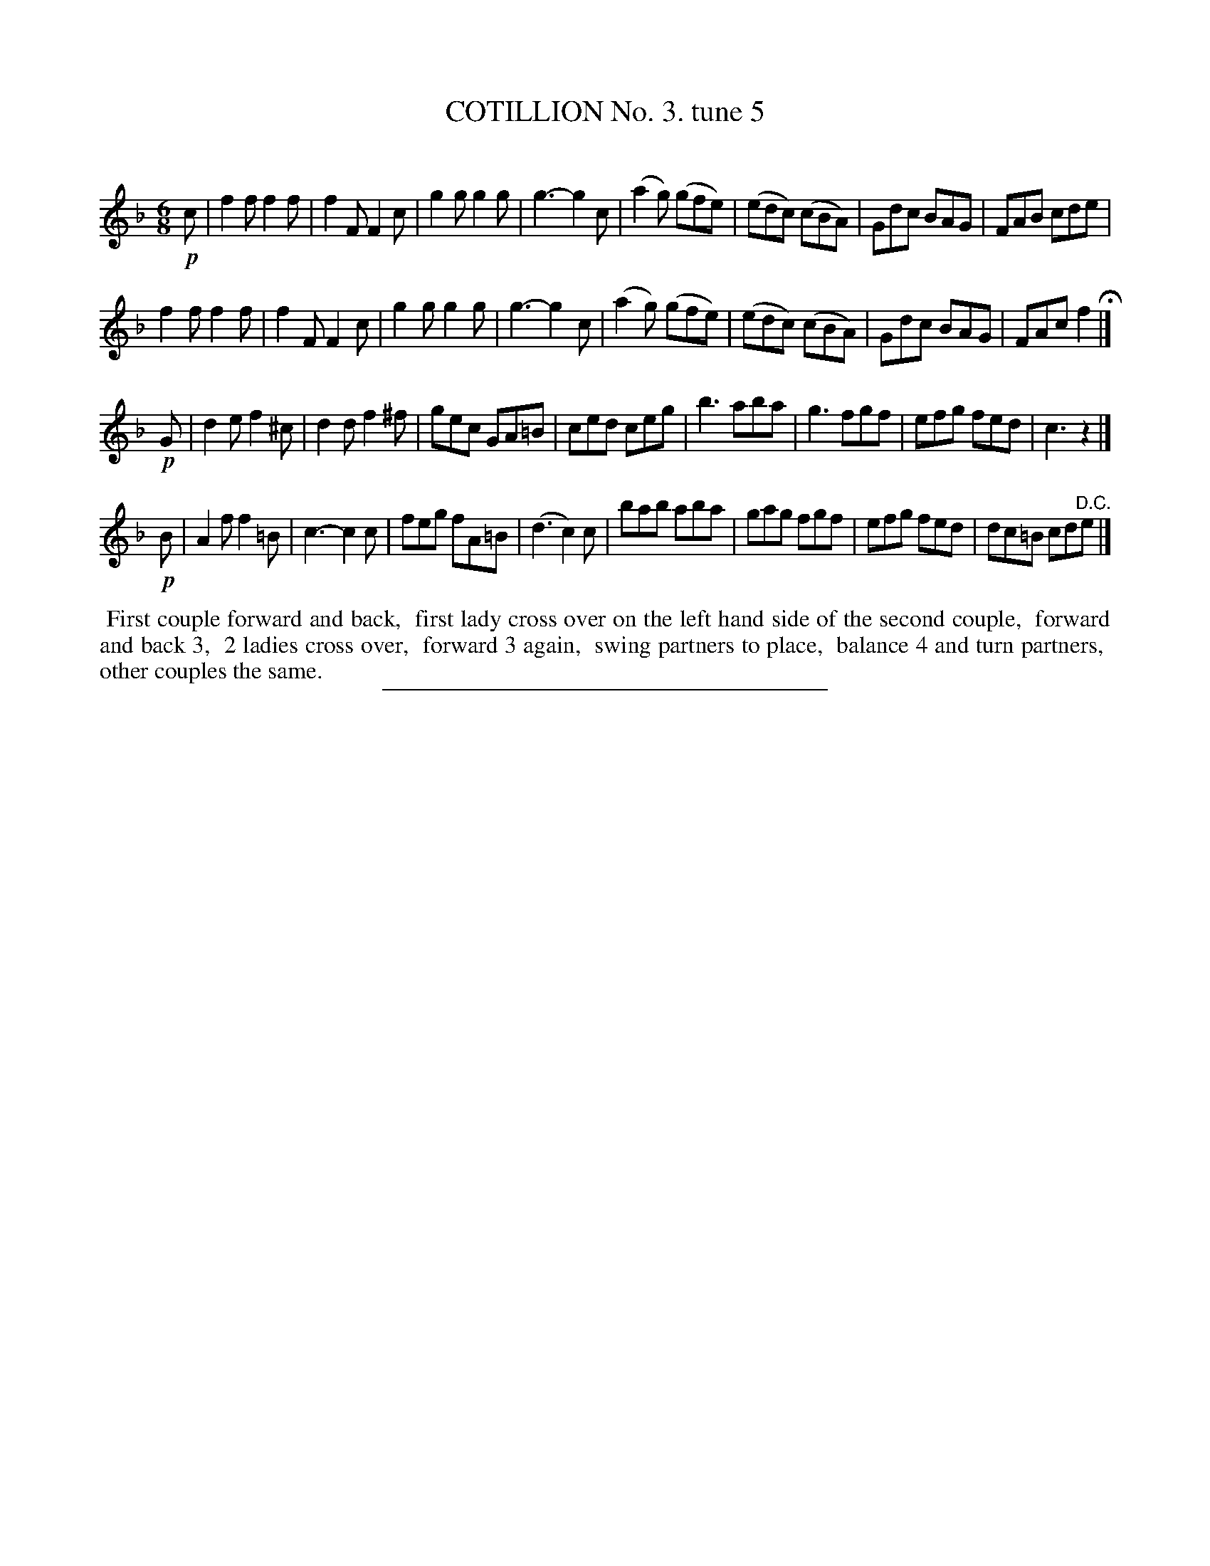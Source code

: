 X: 10733
T: COTILLION No. 3. tune 5
C:
%R: jig
B: Elias Howe "The Musician's Companion" Part 1 1842 p.73 #3
S: http://imslp.org/wiki/The_Musician's_Companion_(Howe,_Elias)
Z: 2015 John Chambers <jc:trillian.mit.edu>
M: 6/8
L: 1/8
K: F
% - - - - - - - - - - - - - - - - - - - - - - - - -
!p!c |\
f2f f2f | f2F F2c | g2g g2g | g3- g2c |\
(a2g) (gfe) | (edc) (cBA) | Gdc BAG | FAB cde |
f2f f2f | f2F F2c | g2g g2g | g3- g2c |\
(a2g) (gfe) | (edc) (cBA) | Gdc BAG | FAc f2 H|]
!p!G |\
d2e f2^c | d2d f2^f | gec GA=B | ced ceg |\
b3 aba | g3 fgf | efg fed | c3 z2 |]
!p!B |\
A2f f2=B | c3- c2c | feg fA=B | (d3 c2)c |\
bab aba | gag fgf | efg fed | dc=B cd"^D.C."e |]
% - - - - - - - - - - Dance description - - - - - - - - - -
%%begintext align
%% First couple forward and back,
%% first lady cross over on the left hand side of the second couple,
%% forward and back 3,
%% 2 ladies cross over,
%% forward 3 again,
%% swing partners to place,
%% balance 4 and turn partners,
%% other couples the same.
%%endtext
% - - - - - - - - - - - - - - - - - - - - - - - - -
%%sep 1 1 300
